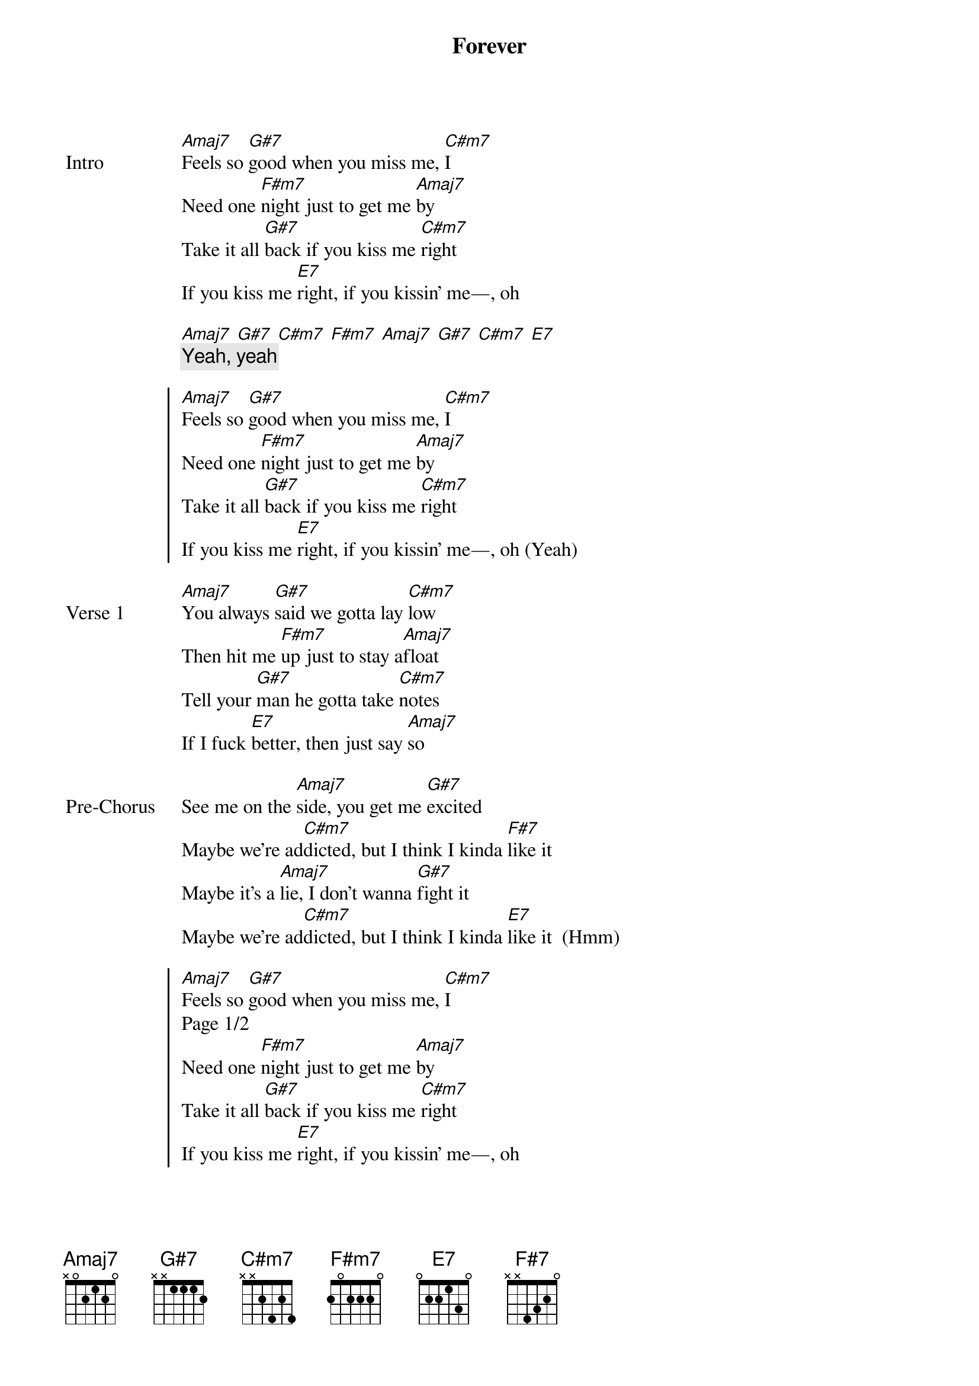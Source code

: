 {title: Forever}
{artist: keshi}
{key: C#m}
{capo: none}
{tempo: N/A}
# https://tabs.ultimate-guitar.com/tab/keshi/kiss-me-right-chords-5438229

{start_of_bridge: Intro}
[Amaj7]Feels so [G#7]good when you miss me, [C#m7]I
Need one [F#m7]night just to get me [Amaj7]by
Take it all [G#7]back if you kiss me [C#m7]right
If you kiss me [E7]right, if you kissin' me—, oh

[Amaj7] [G#7] [C#m7] [F#m7] [Amaj7] [G#7] [C#m7] [E7]
{comment: Yeah, yeah}
{end_of_bridge}

{start_of_chorus}
[Amaj7]Feels so [G#7]good when you miss me, [C#m7]I
Need one [F#m7]night just to get me [Amaj7]by
Take it all [G#7]back if you kiss me [C#m7]right
If you kiss me [E7]right, if you kissin' me—, oh (Yeah)
{end_of_chorus}

{start_of_verse: Verse 1}
[Amaj7]You always [G#7]said we gotta lay [C#m7]low
Then hit me [F#m7]up just to stay a[Amaj7]float
Tell your [G#7]man he gotta take [C#m7]notes
If I fuck [E7]better, then just say [Amaj7]so
{end_of_verse}

{start_of_bridge: Pre-Chorus}
See me on the [Amaj7]side, you get me [G#7]excited
Maybe we're ad[C#m7]dicted, but I think I kinda [F#7]like it
Maybe it's a [Amaj7]lie, I don't wanna [G#7]fight it
Maybe we're ad[C#m7]dicted, but I think I kinda [E7]like it  (Hmm)
{end_of_bridge}

{start_of_chorus}
[Amaj7]Feels so [G#7]good when you miss me, [C#m7]I
Page 1/2
Need one [F#m7]night just to get me [Amaj7]by
Take it all [G#7]back if you kiss me [C#m7]right
If you kiss me [E7]right, if you kissin' me—, oh
{end_of_chorus}

{start_of_bridge: Post-Chorus}
[Amaj7]Kiss m[G#7]e ri[C#m7]ght, [F#m7]Kiss [Amaj7]me rig[G#7]ht, [C#m7]Kiss [E7]me right
{end_of_bridge}

{start_of_verse: Verse 2}
[Amaj7]Yeah-o[G#7]oh-ooh
[C#m7]Baby, when it's [F#m7]over, it's too [Amaj7]soon  [G#7]
[C#m7]Always comes right [E7]back to me and [Amaj7]you
{end_of_verse}

{start_of_bridge: Pre-Chorus}
See me on the [Amaj7]side, you get me [G#7]excited
Maybe we're ad[C#m7]dicted, but I think I kinda [F#7]like it
Maybe it's a [Amaj7]lie, I don't wanna [G#7]fight it
Maybe we're ad[C#m7]dicted, but I think I kinda [E7]like it
{end_of_bridge}

{start_of_chorus}
N.C.
Baby, kiss me right
[Amaj7]Feels so [G#7]good when you miss me, [C#m7]I
Need one [F#m7]night just to get me [Amaj7]by
Take it all [G#7]back if you kiss me [C#m7]right
If you kiss me [E7]right, if you kissin' me—, oh
{end_of_chorus}

{start_of_bridge: Post-Chorus}
[Amaj7]Kiss m[G#7]e ri[C#m7]ght, [F#m7]Kiss [Amaj7]me rig[G#7]ht, [C#m7]Kiss [E7]me right
{end_of_bridge}

{start_of_bridge: Outro}
[Amaj7]Page 2[G#7]/2  [C#m7]     [F#m7]
{end_of_bridge}